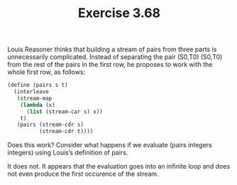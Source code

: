 #+Title: Exercise 3.68
Louis Reasoner thinks that building a stream of pairs from three parts is unnecessarily complicated. Instead of separating the pair (S0,T0)
(S0,T0) from the rest of the pairs in the first row, he proposes to work with the whole first row, as follows:

#+BEGIN_SRC scheme :session 3-68
(define (pairs s t)
  (interleave
   (stream-map
    (lambda (x)
      (list (stream-car s) x))
    t)
   (pairs (stream-cdr s)
          (stream-cdr t))))
#+END_SRC
Does this work? Consider what happens if we evaluate (pairs integers integers) using Louis’s definition of pairs.

It does not. It appears that the evaluation goes into an infinite loop and does not even produce the first occurence of the stream.

